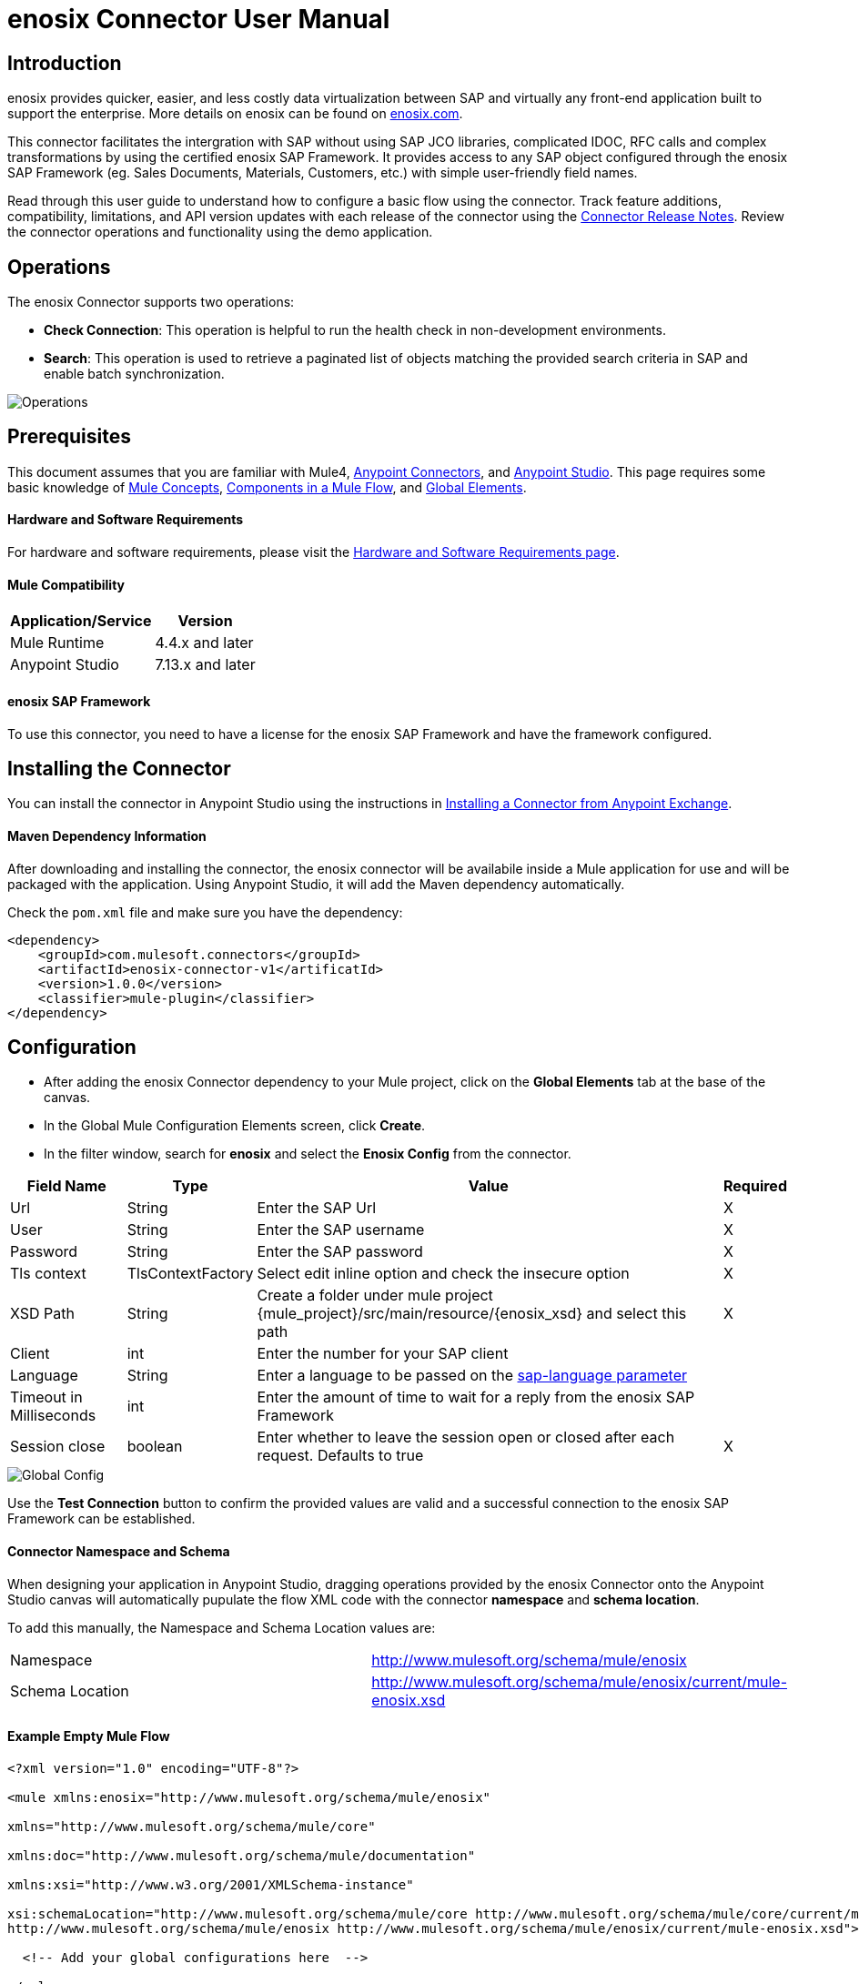 = *enosix Connector User Manual*

== *Introduction*

enosix provides quicker, easier, and less costly data virtualization between SAP and virtually any front-end application built to support the enterprise. More details on enosix can be found on https://enosix.com[enosix.com].

This connector facilitates the intergration with SAP without using SAP JCO libraries, complicated IDOC, RFC calls and complex transformations by using the certified enosix SAP Framework. It provides access to any SAP object configured through the enosix SAP Framework (eg. Sales Documents, Materials, Customers, etc.) with simple user-friendly field names.

Read through this user guide to understand how to configure a basic flow using the connector. Track feature additions, compatibility, limitations, and API version updates with each release of the connector using the https://release.enosix.io/?tag=MuleSoft%20Connector[Connector Release Notes]. Review the connector operations and functionality using the demo application.


== *Operations*

The enosix Connector supports two operations:  

* *Check Connection*: This operation is helpful to run the health check in non-development environments.
* *Search*: This operation is used to retrieve a paginated list of objects matching the provided search criteria in SAP and enable batch synchronization.

image::/docs/user_manual/image/00_operations.png[Operations]

== *Prerequisites*

This document assumes that you are familiar with Mule4, https://www.mulesoft.com/platform/cloud-connectors[Anypoint Connectors], and https://docs.mulesoft.com/studio/7.7/[Anypoint Studio]. This page requires some basic knowledge of https://docs.mulesoft.com/mule-runtime/latest/[Mule Concepts], https://docs.mulesoft.com/mule-runtime/latest/mule-components[Components in a Mule Flow], and https://docs.mulesoft.com/mule-runtime/latest/global-settings-configuration[Global Elements].

==== *Hardware and Software Requirements*

For hardware and software requirements, please visit the https://docs.mulesoft.com/mule-runtime/4.4/hardware-and-software-requirements[Hardware and Software Requirements page].


==== *Mule Compatibility*
[%header%autowidth.spread]
|====
|Application/Service |Version
|Mule Runtime |4.4.x and later
|Anypoint Studio | 7.13.x and later
|====

==== *enosix SAP Framework*

To use this connector, you need to have a license for the enosix SAP Framework and have the framework configured.

== *Installing the Connector*

You can install the connector in Anypoint Studio using the instructions in https://docs.mulesoft.com/studio/7.13/add-modules-in-studio-to[Installing a Connector from Anypoint Exchange].

==== *Maven Dependency Information*

After downloading and installing the connector, the enosix connector will be availabile inside a Mule application for use and will be packaged with the application. Using Anypoint Studio, it will add the Maven dependency automatically.

Check the `pom.xml` file and make sure you have the dependency:
[source, xml]
----
<dependency>
    <groupId>com.mulesoft.connectors</groupId>
    <artifactId>enosix-connector-v1</artificatId>
    <version>1.0.0</version>
    <classifier>mule-plugin</classifier>
</dependency>
----

== *Configuration*

* After adding the enosix Connector dependency to your Mule project, click on the *Global Elements* tab at the base of the canvas.
* In the Global Mule Configuration Elements screen, click *Create*.
* In the filter window, search for *enosix* and select the *Enosix Config* from the connector.

[%header%autowidth.spread]
|===
|Field Name |Type |Value |Required
|Url |String |Enter the SAP Url |X
|User |String |Enter the SAP username |X
|Password |String |Enter the SAP password |X
|Tls context|TlsContextFactory |Select edit inline option and check the insecure option |X
|XSD Path |String |Create a folder under mule project {mule_project}/src/main/resource/{enosix_xsd} and select this path |X
|Client |int |Enter the number for your SAP client |
|Language |String |Enter a language to be passed on the https://help.sap.com/doc/saphelp_nw75/7.5.5/en-US/8b/46468c433b40c3b87b2e07f34dea1b/content.htm?no_cache=true[sap-language parameter] | 
|Timeout in Milliseconds |int |Enter the amount of time to wait for a reply from the enosix SAP Framework | 
|Session close |boolean |Enter whether to leave the session open or closed after each request. Defaults to true | X
|===

image::/docs/user_manual/image/01_globalconfig.png[Global Config]

  
  
Use the *Test Connection* button to confirm the provided values are valid and a successful connection to the enosix SAP Framework can be established.

==== *Connector Namespace and Schema*

When designing your application in Anypoint Studio, dragging operations provided by the enosix Connector onto the Anypoint Studio canvas will automatically pupulate the flow XML code with the connector *namespace* and *schema location*.

To add this manually, the Namespace and Schema Location values are:
|===
|Namespace |http://www.mulesoft.org/schema/mule/enosix
|Schema Location |http://www.mulesoft.org/schema/mule/enosix/current/mule-enosix.xsd
|===

==== *Example Empty Mule Flow*
[source, XML]
----
<?xml version="1.0" encoding="UTF-8"?> 

<mule xmlns:enosix="http://www.mulesoft.org/schema/mule/enosix" 

xmlns="http://www.mulesoft.org/schema/mule/core" 

xmlns:doc="http://www.mulesoft.org/schema/mule/documentation" 

xmlns:xsi="http://www.w3.org/2001/XMLSchema-instance" 

xsi:schemaLocation="http://www.mulesoft.org/schema/mule/core http://www.mulesoft.org/schema/mule/core/current/mule.xsd 
http://www.mulesoft.org/schema/mule/enosix http://www.mulesoft.org/schema/mule/enosix/current/mule-enosix.xsd"> 

  <!-- Add your global configurations here  --> 

</mule> 
----

== *Common use cases*

===== *Connectivity Check API*
  For validating the API has a successful connection to the enosix SAP Framework

image::/docs/user_manual/image/02_check_connectivity.png[Check Connectivity API]

===== *Order Search API*
  Searching for sales documents, passing search criteria in from the payload of the API

image::/docs/user_manual/image/03_search_orders.png[Order Search API]
image::/docs/user_manual/image/04_search_order_operation_configuration.png[Order Search Operation Config]
